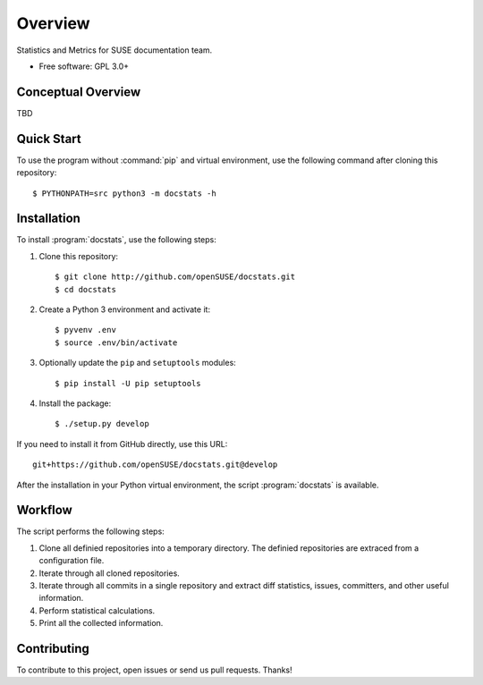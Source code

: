 ========
Overview
========

.. start-badges

|travis| |codecov| |scrutinizer| |license|


.. |travis| image:: https://travis-ci.org/openSUSE/docstats.svg?branch=develop
    :alt: Travis-CI Build Status
    :target: https://travis-ci.org/openSUSE/docstats

.. |codecov| image:: https://codecov.io/github/openSUSE/docstats/coverage.svg?branch=develop
    :alt: Coverage Status
    :target: https://codecov.io/github/openSUSE/docstats

.. |scrutinizer| image:: https://img.shields.io/scrutinizer/g/openSUSE/docstats/develop.svg
    :alt: Scrutinizer Status
    :target: https://scrutinizer-ci.com/g/openSUSE/docstats/

.. |license| image:: https://img.shields.io/badge/license-GPL3-green.svg
    :alt:
    :target: https://github.com/openSUSE/docstats/blob/master/LICENSE

.. end-badges

Statistics and Metrics for SUSE documentation team.

* Free software: GPL 3.0+


Conceptual Overview
===================

TBD


Quick Start
===========

To use the program without :command:`pip` and virtual environment, use the
following command after cloning this repository::

    $ PYTHONPATH=src python3 -m docstats -h


Installation
============

To install :program:`docstats`, use the following steps:

#. Clone this repository::

    $ git clone http://github.com/openSUSE/docstats.git
    $ cd docstats

#. Create a Python 3 environment and activate it::

    $ pyvenv .env
    $ source .env/bin/activate

#. Optionally update the ``pip`` and ``setuptools`` modules::

    $ pip install -U pip setuptools

#. Install the package::

    $ ./setup.py develop

If you need to install it from GitHub directly, use this URL::

    git+https://github.com/openSUSE/docstats.git@develop

After the installation in your Python virtual environment, the script
:program:`docstats` is available.



Workflow
========

The script performs the following steps:

#. Clone all definied repositories into a temporary directory. The definied
   repositories are extraced from a configuration file.
#. Iterate through all cloned repositories.
#. Iterate through all commits in a single repository and extract diff statistics,
   issues, committers, and other useful information.
#. Perform statistical calculations.
#. Print all the collected information.


Contributing
============

To contribute to this project, open issues or send us pull requests. Thanks!
